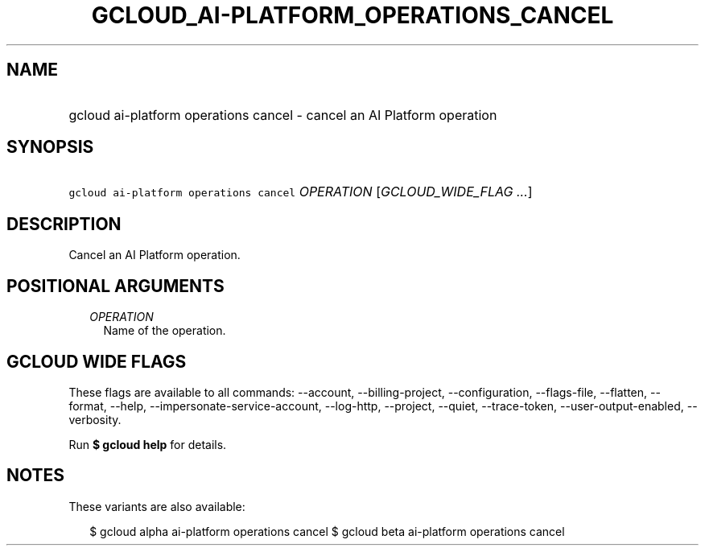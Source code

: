 
.TH "GCLOUD_AI\-PLATFORM_OPERATIONS_CANCEL" 1



.SH "NAME"
.HP
gcloud ai\-platform operations cancel \- cancel an AI Platform operation



.SH "SYNOPSIS"
.HP
\f5gcloud ai\-platform operations cancel\fR \fIOPERATION\fR [\fIGCLOUD_WIDE_FLAG\ ...\fR]



.SH "DESCRIPTION"

Cancel an AI Platform operation.



.SH "POSITIONAL ARGUMENTS"

.RS 2m
.TP 2m
\fIOPERATION\fR
Name of the operation.


.RE
.sp

.SH "GCLOUD WIDE FLAGS"

These flags are available to all commands: \-\-account, \-\-billing\-project,
\-\-configuration, \-\-flags\-file, \-\-flatten, \-\-format, \-\-help,
\-\-impersonate\-service\-account, \-\-log\-http, \-\-project, \-\-quiet,
\-\-trace\-token, \-\-user\-output\-enabled, \-\-verbosity.

Run \fB$ gcloud help\fR for details.



.SH "NOTES"

These variants are also available:

.RS 2m
$ gcloud alpha ai\-platform operations cancel
$ gcloud beta ai\-platform operations cancel
.RE

